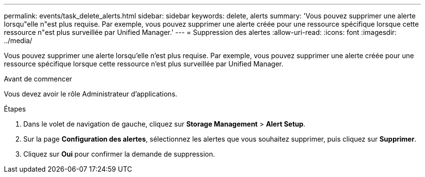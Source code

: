 ---
permalink: events/task_delete_alerts.html 
sidebar: sidebar 
keywords: delete, alerts 
summary: 'Vous pouvez supprimer une alerte lorsqu"elle n"est plus requise. Par exemple, vous pouvez supprimer une alerte créée pour une ressource spécifique lorsque cette ressource n"est plus surveillée par Unified Manager.' 
---
= Suppression des alertes
:allow-uri-read: 
:icons: font
:imagesdir: ../media/


[role="lead"]
Vous pouvez supprimer une alerte lorsqu'elle n'est plus requise. Par exemple, vous pouvez supprimer une alerte créée pour une ressource spécifique lorsque cette ressource n'est plus surveillée par Unified Manager.

.Avant de commencer
Vous devez avoir le rôle Administrateur d'applications.

.Étapes
. Dans le volet de navigation de gauche, cliquez sur *Storage Management* > *Alert Setup*.
. Sur la page *Configuration des alertes*, sélectionnez les alertes que vous souhaitez supprimer, puis cliquez sur *Supprimer*.
. Cliquez sur *Oui* pour confirmer la demande de suppression.

